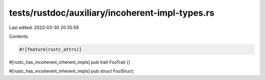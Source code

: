 tests/rustdoc/auxiliary/incoherent-impl-types.rs
================================================

Last edited: 2023-03-30 20:35:59

Contents:

.. code-block:: rs

    #![feature(rustc_attrs)]

#[rustc_has_incoherent_inherent_impls]
pub trait FooTrait {}

#[rustc_has_incoherent_inherent_impls]
pub struct FooStruct;


